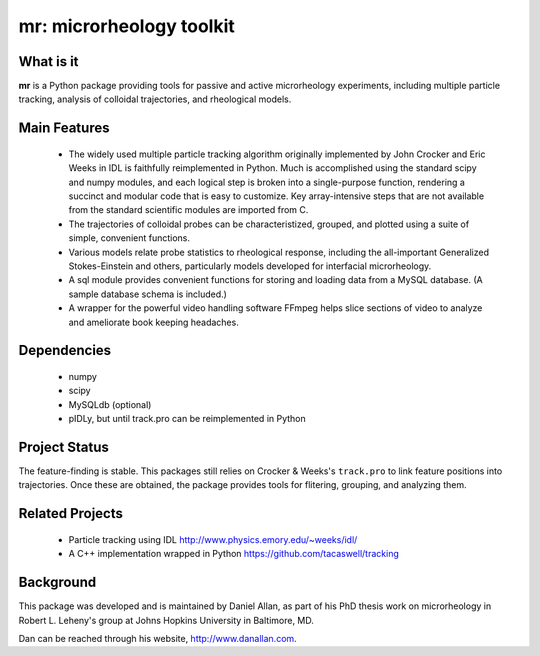 =========================
mr: microrheology toolkit
=========================

What is it
==========

**mr** is a Python package providing tools for passive and active microrheology experiments, including multiple particle tracking, analysis of colloidal trajectories, and rheological models.

Main Features
=============

    - The widely used multiple particle tracking algorithm originally implemented
      by John Crocker and Eric Weeks in IDL is faithfully reimplemented in
      Python. Much is accomplished using the standard scipy and numpy modules,
      and each logical step is broken into a single-purpose function,
      rendering a succinct and modular code that is easy to customize. Key
      array-intensive steps that are not available from the standard scientific modules are
      imported from C.
    - The trajectories of colloidal probes can be characteristized, grouped, and
      plotted using a suite of simple, convenient functions.
    - Various models relate probe statistics to rheological response, including
      the all-important Generalized Stokes-Einstein and others, particularly
      models developed for interfacial microrheology. 
    - A sql module provides convenient functions for storing and loading data
      from a MySQL database. (A sample database schema is included.)
    - A wrapper for the powerful video handling software FFmpeg helps slice
      sections of video to analyze and ameliorate book keeping headaches.


Dependencies
============

  * numpy
  * scipy
  * MySQLdb (optional)
  * pIDLy, but until track.pro can be reimplemented in Python

Project Status
==============
The feature-finding is stable. This packages still relies on Crocker & Weeks's 
``track.pro`` to link feature positions into trajectories. Once these are 
obtained, the package provides tools for flitering, grouping, and analyzing 
them.

Related Projects
================

  * Particle tracking using IDL http://www.physics.emory.edu/~weeks/idl/
  * A C++ implementation wrapped in Python https://github.com/tacaswell/tracking

Background
==========

This package was developed and is maintained by Daniel Allan, as part of his
PhD thesis work on microrheology in Robert L. Leheny's group at Johns Hopkins
University in Baltimore, MD.

Dan can be reached through his website, http://www.danallan.com.
